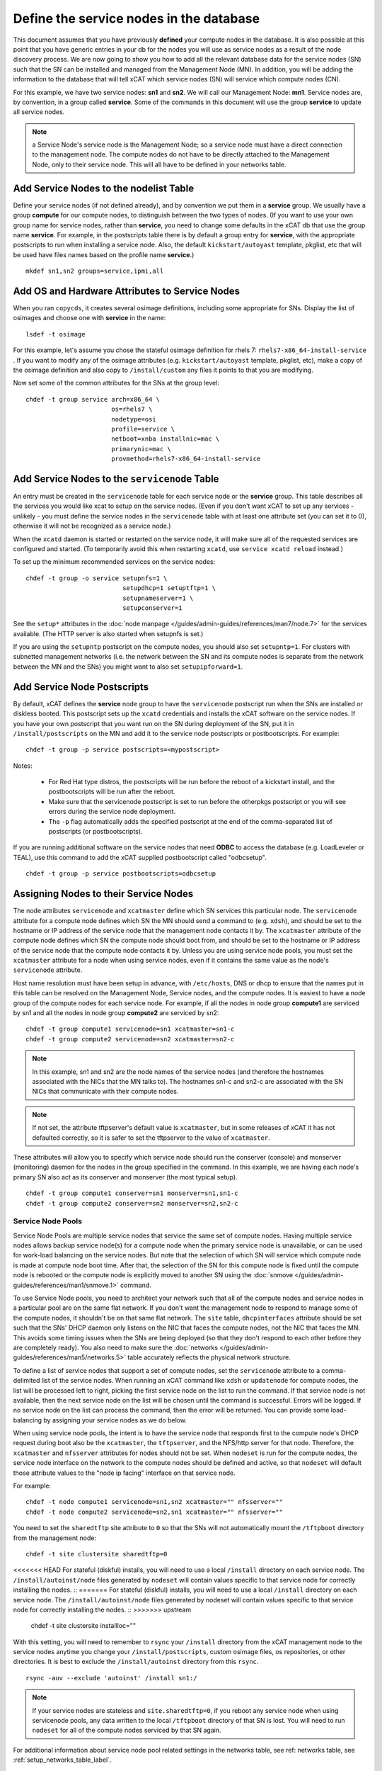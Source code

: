 Define the service nodes in the database
========================================

This document assumes that you have previously **defined** your compute nodes
in the database. It is also possible at this point that you have generic
entries in your db for the nodes you will use as service nodes as a result of
the node discovery process. We are now going to show you how to add all the
relevant database data for the service nodes (SN) such that the SN can be
installed and managed from the Management Node (MN). In addition, you will
be adding the information to the database that will tell xCAT which service
nodes (SN) will service which compute nodes (CN).

For this example, we have two service nodes: **sn1** and **sn2**. We will call
our Management Node: **mn1**. Service nodes are, by convention, in a
group called **service**. Some of the commands in this document will use the
group **service** to update all service nodes.

.. note:: a Service Node's service node is the Management Node; so a service node 
   must have a direct connection to the management node. The compute nodes do not
   have to be directly attached to the Management Node, only to their service
   node. This will all have to be defined in your networks table.

Add Service Nodes to the nodelist Table
---------------------------------------

Define your service nodes (if not defined already), and by convention we put
them in a **service** group. We usually have a group **compute** for our compute
nodes, to distinguish between the two types of nodes. (If you want to use your
own group name for service nodes, rather than **service**, you need to change some
defaults in the xCAT db that use the group name **service**. For example, in the
postscripts table there is by default a group entry for **service**, with the
appropriate postscripts to run when installing a service node. Also, the
default ``kickstart/autoyast`` template, pkglist, etc that will be used have
files names based on the profile name **service**.) ::

  mkdef sn1,sn2 groups=service,ipmi,all

Add OS and Hardware Attributes to Service Nodes
-----------------------------------------------

When you ran ``copycds``, it creates several osimage definitions, including some
appropriate for SNs. Display the list of osimages and choose one with
**service** in the name: ::

   lsdef -t osimage

For this example, let's assume you chose the stateful osimage definition for
rhels 7: ``rhels7-x86_64-install-service`` . If you want to modify any of the
osimage attributes (e.g. ``kickstart/autoyast`` template, pkglist, etc),
make a copy of the osimage definition and also copy to ``/install/custom``
any files it points to that you are modifying.

Now set some of the common attributes for the SNs at the group level: ::

  chdef -t group service arch=x86_64 \
                         os=rhels7 \
                         nodetype=osi
                         profile=service \
                         netboot=xnba installnic=mac \
                         primarynic=mac \
                         provmethod=rhels7-x86_64-install-service

Add Service Nodes to the ``servicenode`` Table
------------------------------------------

An entry must be created in the ``servicenode`` table for each service node or the
**service** group. This table describes all the services you would like xcat to
setup on the service nodes. (Even if you don't want xCAT to set up any
services - unlikely - you must define the service nodes in the ``servicenode``
table with at least one attribute set (you can set it to 0), otherwise it will
not be recognized as a service node.)

When the ``xcatd`` daemon is started or restarted on the service node, it will
make sure all of the requested services are configured and started. (To
temporarily avoid this when restarting ``xcatd``, use ``service xcatd reload``
instead.)

To set up the minimum recommended services on the service nodes: ::

  chdef -t group -o service setupnfs=1 \
                            setupdhcp=1 setuptftp=1 \
                            setupnameserver=1 \
                            setupconserver=1

See the ``setup*`` attributes in the :doc:`node manpage </guides/admin-guides/references/man7/node.7>` for the services available. (The HTTP server is also started when setupnfs is set.)

If you are using the ``setupntp`` postscript on the compute nodes, you should also
set ``setupntp=1``. For clusters with subnetted management networks (i.e. the
network between the SN and its compute nodes is separate from the network
between the MN and the SNs) you might want to also set ``setupipforward=1``.

.. _add_service_node_postscripts_label:

Add Service Node Postscripts
----------------------------

By default, xCAT defines the **service** node group to have the ``servicenode``
postscript run when the SNs are installed or diskless booted. This
postscript sets up the ``xcatd`` credentials and installs the xCAT software on
the service nodes. If you have your own postscript that you want run on the
SN during deployment of the SN, put it in ``/install/postscripts`` on the MN
and add it to the service node postscripts or postbootscripts. For example: ::

  chdef -t group -p service postscripts=<mypostscript>

Notes:

  * For Red Hat type distros, the postscripts will be run before the reboot
    of a kickstart install, and the postbootscripts will be run after the
    reboot.
  * Make sure that the servicenode postscript is set to run before the
    otherpkgs postscript or you will see errors during the service node
    deployment.
  * The ``-p`` flag automatically adds the specified postscript at the end of the
    comma-separated list of postscripts (or postbootscripts).

If you are running additional software on the service nodes that need **ODBC**
to access the database (e.g. LoadLeveler or TEAL), use this command to add
the xCAT supplied postbootscript called "odbcsetup". ::

  chdef -t group -p service postbootscripts=odbcsetup

Assigning Nodes to their Service Nodes
--------------------------------------

The node attributes ``servicenode`` and ``xcatmaster`` define which SN
services this particular node. The ``servicenode`` attribute for a compute node
defines which SN the MN should send a command to (e.g. ``xdsh``), and should be
set to the hostname or IP address of the service node that the management
node contacts it by. The ``xcatmaster`` attribute of the compute node defines
which SN the compute node should boot from, and should be set to the
hostname or IP address of the service node that the compute node contacts it
by. Unless you are using service node pools, you must set the ``xcatmaster``
attribute for a node when using service nodes, even if it contains the same
value as the node's ``servicenode`` attribute.

Host name resolution must have been setup in advance, with ``/etc/hosts``, DNS
or dhcp to ensure that the names put in this table can be resolved on the
Management Node, Service nodes, and the compute nodes. It is easiest to have a
node group of the compute nodes for each service node. For example, if all the
nodes in node group **compute1** are serviced by sn1 and all the nodes in node
group **compute2** are serviced by sn2:

::

  chdef -t group compute1 servicenode=sn1 xcatmaster=sn1-c
  chdef -t group compute2 servicenode=sn2 xcatmaster=sn2-c

.. note:: In this example, sn1 and sn2 are the node names of the service nodes
 (and therefore the hostnames associated with the NICs that the MN talks to).
 The hostnames sn1-c and sn2-c are associated with the SN NICs that communicate
 with their compute nodes.

.. note:: If not set, the attribute tftpserver's default value is ``xcatmaster``,
 but in some releases of xCAT it has not defaulted correctly, so it is safer
 to set the tftpserver to the value of ``xcatmaster``.

These attributes will allow you to specify which service node should run the
conserver (console) and monserver (monitoring) daemon for the nodes in the
group specified in the command. In this example, we are having each node's
primary SN also act as its conserver and monserver (the most typical setup). ::

  chdef -t group compute1 conserver=sn1 monserver=sn1,sn1-c
  chdef -t group compute2 conserver=sn2 monserver=sn2,sn2-c

Service Node Pools
^^^^^^^^^^^^^^^^^^

Service Node Pools are multiple service nodes that service the same set of
compute nodes. Having multiple service nodes allows backup service node(s) for
a compute node when the primary service node is unavailable, or can be used
for work-load balancing on the service nodes. But note that the selection of
which SN will service which compute node is made at compute node boot time.
After that, the selection of the SN for this compute node is fixed until the
compute node is rebooted or the compute node is explicitly moved to another SN
using the :doc:`snmove </guides/admin-guides/references/man1/snmove.1>` command.

To use Service Node pools, you need to architect your network such that all of
the compute nodes and service nodes in a particular pool are on the same flat
network. If you don't want the management node to respond to manage some of
the compute nodes, it shouldn't be on that same flat network. The
``site`` table, ``dhcpinterfaces`` attribute should be set such that the SNs' DHCP daemon
only listens on the NIC that faces the compute nodes, not the NIC that faces
the MN. This avoids some timing issues when the SNs are being deployed (so
that they don't respond to each other before they are completely ready). You
also need to make sure the :doc:`networks </guides/admin-guides/references/man5/networks.5>` table
accurately reflects the physical network structure.

To define a list of service nodes that support a set of compute nodes, set the
``servicenode`` attribute to a comma-delimited list of the service nodes. When
running an xCAT command like ``xdsh`` or ``updatenode`` for compute nodes, the list
will be processed left to right, picking the first service node on the list to
run the command. If that service node is not available, then the next service
node on the list will be chosen until the command is successful. Errors will
be logged. If no service node on the list can process the command, then the
error will be returned. You can provide some load-balancing by assigning your
service nodes as we do below.

When using service node pools, the intent is to have the service node that
responds first to the compute node's DHCP request during boot also be the
``xcatmaster``, the ``tftpserver``, and the NFS/http server for that node. Therefore,
the ``xcatmaster`` and ``nfsserver`` attributes for nodes should not be set. When
``nodeset`` is run for the compute nodes, the service node interface on the
network to the compute nodes should be defined and active, so that ``nodeset``
will default those attribute values to the "node ip facing" interface on that
service node.

For example: ::

  chdef -t node compute1 servicenode=sn1,sn2 xcatmaster="" nfsserver=""
  chdef -t node compute2 servicenode=sn2,sn1 xcatmaster="" nfsserver=""

You need to set the ``sharedtftp`` site attribute to ``0`` so that the SNs will not
automatically mount the ``/tftpboot`` directory from the management node: ::

  chdef -t site clustersite sharedtftp=0

<<<<<<< HEAD
For stateful (diskful) installs, you will need to use a local ``/install`` directory on each service node. The ``/install/autoinst/node`` files generated by ``nodeset`` will contain values specific to that service node for correctly installing the nodes. ::
=======
For stateful (diskful) installs, you will need to use a local ``/install`` directory on each service node. The ``/install/autoinst/node`` files generated by nodeset will contain values specific to that service node for correctly installing the nodes. ::
>>>>>>> upstream

  chdef -t site clustersite installloc=""

With this setting, you will need to remember to ``rsync`` your ``/install``
directory from the xCAT management node to the service nodes anytime you
change your ``/install/postscripts``, custom osimage files, os repositories,
or other directories. It is best to exclude the ``/install/autoinst`` directory
from this ``rsync``.

::

  rsync -auv --exclude 'autoinst' /install sn1:/

.. note:: If your service nodes are stateless and ``site.sharedtftp=0``, if you reboot
 any service node when using servicenode pools, any data written to the local
 ``/tftpboot`` directory of that SN is lost. You will need to run ``nodeset`` for
 all of the compute nodes serviced by that SN again.

For additional information about service node pool related settings in the
networks table, see ref: networks table, see :ref:`setup_networks_table_label`.

Conserver and Monserver and Pools
"""""""""""""""""""""""""""""""""

The support of conserver and monserver with Service Node Pools is still not
supported. You must explicitly assign these functions to a service node using
the ``nodehm.conserver`` and ``noderes.monserver`` attribute as above.

Setup Site Table
----------------

If you are not using the NFS-based statelite method of booting your compute
nodes, set the ``installloc`` attribute to ``/install``. This instructs the
service node to mount ``/install`` from the management node. (If you don't do
this, you have to manually sync ``/install`` between the management node and
the service nodes.) ::

  chdef -t site  clustersite installloc="/install"

For IPMI controlled nodes, if you want the out-of-band IPMI operations to be
done directly from the management node (instead of being sent to the
appropriate service node), set ``site.ipmidispatch=n``.

If you want to throttle the rate at which nodes are booted up, you can set the
following site attributes:


* ``syspowerinterval``
* ``syspowermaxnodes``
* ``powerinterval`` (system p only)

See the :doc:`site table man page </guides/admin-guides/references/man5/site.5>` for details.

.. _setup_networks_table_label:

Setup networks Table
--------------------

All networks in the cluster must be defined in the ``networks`` table. When xCAT
is installed, it runs ``makenetworks``, which creates an entry in the ``networks``
table for each of the networks the management node is on. You need to add
entries for each network the service nodes use to communicate to the compute
nodes.

For example: ::

  mkdef -t network net1 net=10.5.1.0 mask=255.255.255.224 gateway=10.5.1.1

If you want to set the nodes' ``xcatmaster`` as the default gateway for the nodes,
the ``gateway`` attribute can be set to keyword ``<xcatmaster>``. In this case, xCAT
code will automatically substitute the IP address of the node's ``xcatmaster`` for
the keyword. Here is an example: ::

  mkdef -t network net1 net=10.5.1.0 mask=255.255.255.224 gateway=<xcatmaster>

The ``ipforward`` attribute should be enabled on all the ``xcatmaster`` nodes that
will be acting as default gateways. You can set ``ipforward`` to ``1`` in the
``servicenode`` table or add the line ``net.ipv4.ip_forward = 1`` in file
``/etc/sysctl.conf`` and then run ``sysctl -p /etc/sysctl.conf`` manually to
enable the ipforwarding.

.. note:: If using service node pools, the ``networks`` table ``dhcpserver`` attribute can
 be set to any single service node in your pool. The networks ``tftpserver``, and
 ``nameserver`` attributes should be left blank.

Verify the Tables
--------------------

To verify that the tables are set correctly, run ``lsdef`` on the service nodes,
compute1, compute2: ::

  lsdef service,compute1,compute2

Add additional adapters configuration script (optional)
------------------------------------------------------------

It is possible to have additional adapter interfaces automatically configured
when the nodes are booted. xCAT provides sample configuration scripts for
ethernet, IB, and HFI adapters. These scripts can be used as-is or they can be
modified to suit your particular environment. The ethernet sample is
``/install/postscript/configeth``. When you have the configuration script that
you want you can add it to the ``postscripts`` attribute as mentioned above. Make
sure your script is in the ``/install/postscripts`` directory and that it is
executable.

.. note:: For system p servers, if you plan to have your service node perform the
 hardware control functions for its compute nodes, it is necessary that the SN
 ethernet network adapters connected to the HW service VLAN be configured.

Configuring Secondary Adapters
^^^^^^^^^^^^^^^^^^^^^^^^^^^^^^

To configure secondary adapters, see :doc:`Configure Additional Network Interfaces </guides/admin-guides/manage_clusters/ppc64le/diskless/customize_image/network/cfg_network_adapter>`


